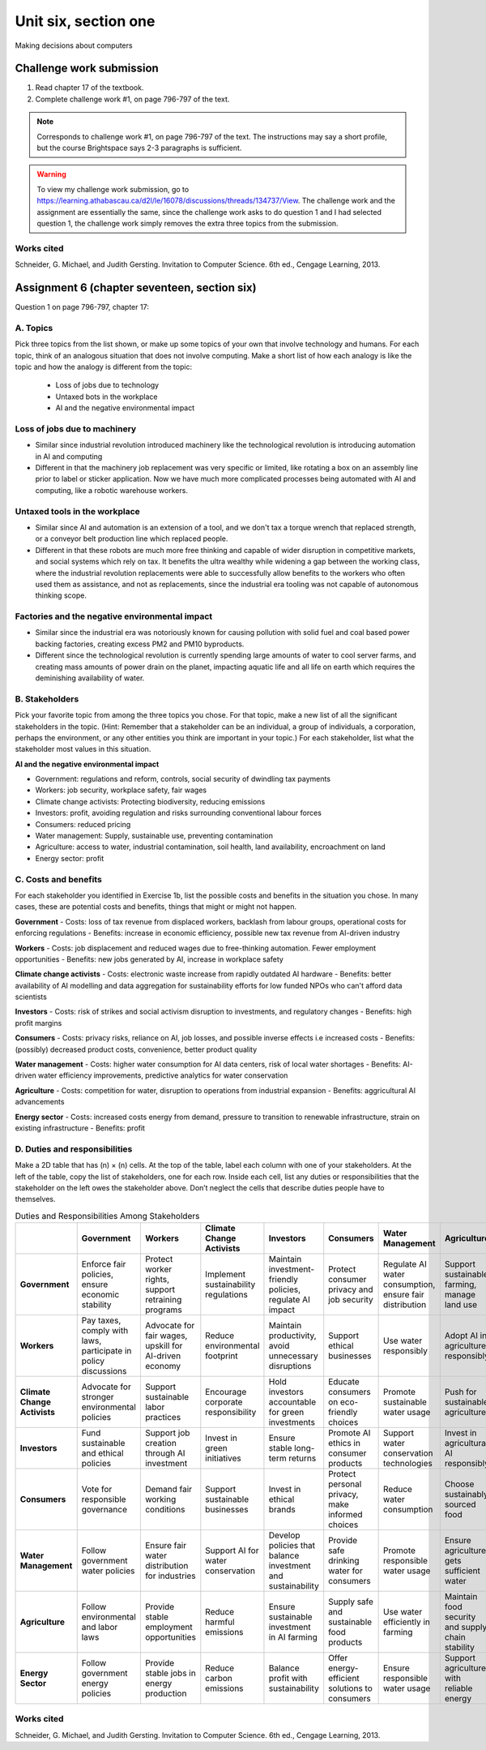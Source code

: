 .. I'm on page 214/798 right now <-- DONE
.. Challenge work ??? <-- NOT STARTED
.. assignment 6 is Question 1 on page 796-797, chapter 17

Unit six, section one
++++++++++++++++++++++
Making decisions about computers


Challenge work submission
===========================

1. Read chapter 17 of the textbook.
2. Complete challenge work #1, on page 796-797 of the text.


.. note:: 
   Corresponds to challenge work #1, on page 796-797 of the text. The instructions may say a short profile, but the course Brightspace says 2-3 paragraphs is sufficient.

.. warning::
   To view my challenge work submission, go to https://learning.athabascau.ca/d2l/le/16078/discussions/threads/134737/View. The challenge work and the assignment are essentially the same, since the challenge work asks to do question 1 and I had selected question 1, the challenge work simply removes the extra three topics from the submission.


Works cited
~~~~~~~~~~~~
Schneider, G. Michael, and Judith Gersting. Invitation to Computer Science. 6th ed., Cengage Learning, 2013.




Assignment 6 (chapter seventeen, section six)
=================================================
Question 1 on page 796-797, chapter 17:

A. Topics
~~~~~~~~~~
Pick three topics from the list shown, or make up some topics of your own that involve technology and humans. For each topic, think of an analogous situation that does not involve computing. Make a short list of how each analogy is like the topic and how the analogy is different from the topic:


    - Loss of jobs due to technology
    - Untaxed bots in the workplace
    - AI and the negative environmental impact



Loss of jobs due to machinery
~~~~~~~~~~~~~~~~~~~~~~~~~~~~~~~
- Similar since industrial revolution introduced machinery like the technological revolution is introducing automation in AI and computing
- Different in that the machinery job replacement was very specific or limited, like rotating a box on an assembly line prior to label or sticker application. Now we have much more complicated processes being automated with AI and computing, like a robotic warehouse workers.


Untaxed tools in the workplace
~~~~~~~~~~~~~~~~~~~~~~~~~~~~~~~~
- Similar since AI and automation is an extension of a tool, and we don't tax a torque wrench that replaced strength, or a conveyor belt production line which replaced people.
- Different in that these robots are much more free thinking and capable of wider disruption in competitive markets, and social systems which rely on tax. It benefits the ultra wealthy while widening a gap between the working class, where the industrial revolution replacements were able to successfully allow benefits to the workers who often used them as assistance, and not as replacements, since the industrial era tooling was not capable of autonomous thinking scope. 


Factories and the negative environmental impact
~~~~~~~~~~~~~~~~~~~~~~~~~~~~~~~~~~~~~~~~~~~~~~~~~
- Similar since the industrial era was notoriously known for causing pollution with solid fuel and coal based power backing factories, creating excess PM2 and PM10 byproducts.
- Different since the technological revolution is currently spending large amounts of water to cool server farms, and creating mass amounts of power drain on the planet, impacting aquatic life and all life on earth which requires the deminishing availability of water. 



B. Stakeholders 
~~~~~~~~~~~~~~~~~
Pick your favorite topic from among the three topics you chose. For that topic, make a new list of all the significant stakeholders in the topic. (Hint: Remember that a stakeholder can be an individual, a group of individuals, a corporation, perhaps the environment, or any other entities you think are important in your topic.) For each stakeholder, list what the stakeholder most values in this situation.


**AI and the negative environmental impact**

- Government: regulations and reform, controls, social security of dwindling tax payments
  
- Workers: job security, workplace safety, fair wages

- Climate change activists: Protecting biodiversity, reducing emissions

- Investors: profit, avoiding regulation and risks surrounding conventional labour forces

- Consumers: reduced pricing

- Water management: Supply, sustainable use, preventing contamination

- Agriculture: access to water, industrial contamination, soil health, land availability, encroachment on land

- Energy sector: profit



C. Costs and benefits
~~~~~~~~~~~~~~~~~~~~~~~
For each stakeholder you identified in Exercise 1b, list the possible costs and benefits in the situation you chose. In many cases, these are potential costs and benefits, things that might or might not happen.



**Government**
- Costs: loss of tax revenue from displaced workers, backlash from labour groups, operational costs for enforcing regulations
- Benefits: increase in economic efficiency, possible new tax revenue from AI-driven industry
  

**Workers**
- Costs: job displacement and reduced wages due to free-thinking automation. Fewer employment opportunities
- Benefits: new jobs generated by AI, increase in workplace safety


**Climate change activists**
- Costs: electronic waste increase from rapidly outdated AI hardware
- Benefits: better availability of AI modelling and data aggregation for sustainability efforts for low funded NPOs who can't afford data scientists


**Investors**
- Costs: risk of strikes and social activism disruption to investments, and regulatory changes
- Benefits: high profit margins


**Consumers**
- Costs: privacy risks, reliance on AI, job losses, and possible inverse effects i.e increased costs
- Benefits: (possibly) decreased product costs, convenience, better product quality


**Water management**
- Costs: higher water consumption for AI data centers, risk of local water shortages
- Benefits: AI-driven water efficiency improvements, predictive analytics for water conservation

**Agriculture**
- Costs: competition for water, disruption to operations from industrial expansion
- Benefits: aggricultural AI advancements

**Energy sector**
- Costs: increased costs energy from demand, pressure to transition to renewable infrastructure, strain on existing infrastructure
- Benefits: profit


D. Duties and responsibilities
~~~~~~~~~~~~~~~~~~~~~~~~~~~~~~~~
Make a 2D table that has (n) × (n) cells. At the top of the table, label each column with one of your stakeholders. At the left of the table, copy the list of stakeholders, one for each row. Inside each cell, list any duties or responsibilities that the stakeholder on the left owes the stakeholder above. Don’t neglect the cells that describe duties people have to themselves.


.. list-table:: Duties and Responsibilities Among Stakeholders
   :widths: auto
   :header-rows: 1

   * -  
     - Government
     - Workers
     - Climate Change Activists
     - Investors
     - Consumers
     - Water Management
     - Agriculture
     - Energy Sector
   * - **Government**
     - Enforce fair policies, ensure economic stability
     - Protect worker rights, support retraining programs
     - Implement sustainability regulations
     - Maintain investment-friendly policies, regulate AI impact
     - Protect consumer privacy and job security
     - Regulate AI water consumption, ensure fair distribution
     - Support sustainable farming, manage land use
     - Regulate energy consumption, incentivize renewables
   * - **Workers**
     - Pay taxes, comply with laws, participate in policy discussions
     - Advocate for fair wages, upskill for AI-driven economy
     - Reduce environmental footprint
     - Maintain productivity, avoid unnecessary disruptions
     - Support ethical businesses
     - Use water responsibly
     - Adopt AI in agriculture responsibly
     - Conserve energy in workplaces
   * - **Climate Change Activists**
     - Advocate for stronger environmental policies
     - Support sustainable labor practices
     - Encourage corporate responsibility
     - Hold investors accountable for green investments
     - Educate consumers on eco-friendly choices
     - Promote sustainable water usage
     - Push for sustainable agriculture
     - Advocate for clean energy adoption
   * - **Investors**
     - Fund sustainable and ethical policies
     - Support job creation through AI investment
     - Invest in green initiatives
     - Ensure stable long-term returns
     - Promote AI ethics in consumer products
     - Support water conservation technologies
     - Invest in agricultural AI responsibly
     - Fund renewable energy projects
   * - **Consumers**
     - Vote for responsible governance
     - Demand fair working conditions
     - Support sustainable businesses
     - Invest in ethical brands
     - Protect personal privacy, make informed choices
     - Reduce water consumption
     - Choose sustainably sourced food
     - Use energy-efficient products
   * - **Water Management**
     - Follow government water policies
     - Ensure fair water distribution for industries
     - Support AI for water conservation
     - Develop policies that balance investment and sustainability
     - Provide safe drinking water for consumers
     - Promote responsible water usage
     - Ensure agriculture gets sufficient water
     - Work with the energy sector to optimize water use
   * - **Agriculture**
     - Follow environmental and labor laws
     - Provide stable employment opportunities
     - Reduce harmful emissions
     - Ensure sustainable investment in AI farming
     - Supply safe and sustainable food products
     - Use water efficiently in farming
     - Maintain food security and supply chain stability
     - Shift towards energy-efficient farming practices
   * - **Energy Sector**
     - Follow government energy policies
     - Provide stable jobs in energy production
     - Reduce carbon emissions
     - Balance profit with sustainability
     - Offer energy-efficient solutions to consumers
     - Ensure responsible water usage
     - Support agriculture with reliable energy
     - Transition to renewable energy sources



Works cited
~~~~~~~~~~~~
Schneider, G. Michael, and Judith Gersting. Invitation to Computer Science. 6th ed., Cengage Learning, 2013.

